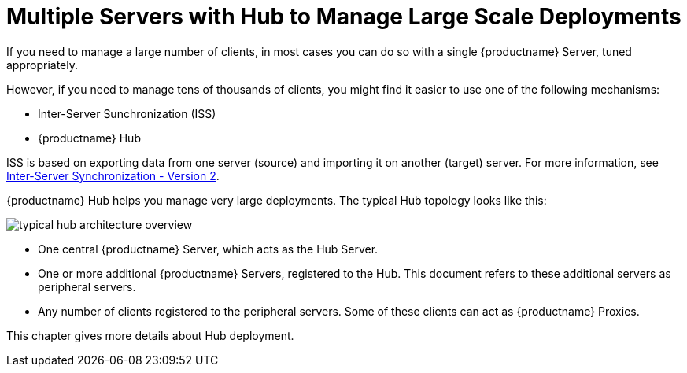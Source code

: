 [[lsd-multi-server]]
= Multiple Servers with Hub to Manage Large Scale Deployments

If you need to manage a large number of clients, in most cases you can do so with a single {productname} Server, tuned appropriately.

However, if you need to manage tens of thousands of clients, you might find it easier to use one of the following mechanisms:

* Inter-Server Sunchronization (ISS)
* {productname} Hub

ISS is based on exporting data from one server (source) and importing it on another (target) server.
For more information, see xref:specialized-guides:large-deployments/iss_v2.adoc[Inter-Server Synchronization - Version 2].


{productname} Hub helps you manage very large deployments.
The typical Hub topology looks like this:

image::typical-hub-architecture-overview.svg[scaledwidth=80%]

* One central {productname} Server, which acts as the Hub Server.
* One or more additional {productname} Servers, registered to the Hub.
  This document refers to these additional servers as peripheral servers.
* Any number of clients registered to the peripheral servers.
  Some of these clients can act as {productname} Proxies.

This chapter gives more details about Hub deployment.
